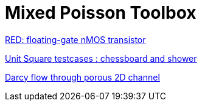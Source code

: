 = Mixed Poisson Toolbox

xref:red/README.adoc[RED: floating-gate nMOS transistor]

xref:usquare/README.adoc[Unit Square testcases : chessboard and shower]

xref:2Dchannel/README.adoc[Darcy flow through porous 2D channel]